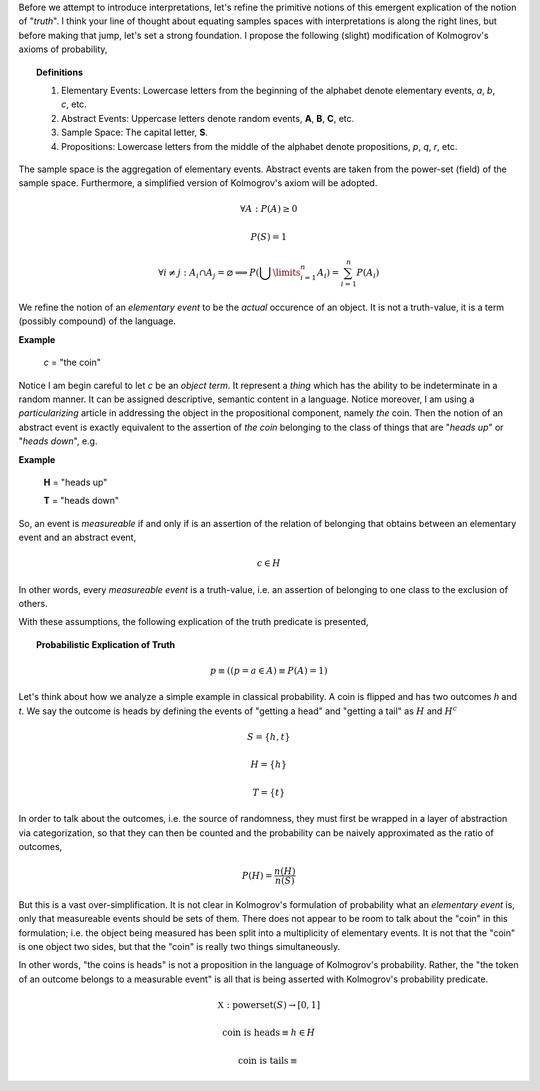 Before we attempt to introduce interpretations, let's refine the primitive notions of this emergent explication of the notion of "*truth*". I think your line of thought about equating samples spaces with interpretations is along the right lines, but before making that jump, let's set a strong foundation. I propose the following (slight) modification of Kolmogrov's axioms of probability,

.. topic:: Definitions 

    1. Elementary Events: Lowercase letters from the beginning of the alphabet denote elementary events, *a*, *b*, *c*, etc.
    2. Abstract Events: Uppercase letters denote random events, **A**, **B**, **C**, etc. 
    3. Sample Space: The capital letter, **S**.
    4. Propositions: Lowercase letters from the middle of the alphabet denote propositions, *p*, *q*, *r*, etc. 
   
The sample space is the aggregation of elementary events. Abstract events are taken from the power-set (field) of the sample space. Furthermore, a simplified version of Kolmogrov's axiom will be adopted. 

.. math::

    \forall A: P(A) \geq 0

.. math::

    P(S) = 1

.. math::

    \forall i \neq j: A_i \cap A_j = \varnothing \implies P(\bigcup\limits_{i=1}^{n} A_i) = \sum_{i=1}^n P(A_i)

We refine the notion of an *elementary event* to be the *actual* occurence of an object. It is not a truth-value, it is a term (possibly compound) of the language. 

**Example**

    *c* = "the coin"

Notice I am begin careful to let *c* be an *object term*. It represent a *thing* which has the ability to be indeterminate in a random manner. It can be assigned descriptive, semantic content in a language. Notice moreover, I am using a *particularizing* article in addressing the object in the propositional component, namely *the* coin. Then the notion of an abstract event is exactly equivalent to the assertion of *the coin* belonging to the class of things that are "*heads up*" or "*heads down*", e.g. 

**Example**

    **H** = "heads up"

    **T** = "heads down"

So, an event is *measureable* if and only if is an assertion of the relation of belonging that obtains between an elementary event and an abstract event, 

.. math::

    c \in H

In other words, every *measureable event* is a truth-value, i.e. an assertion of belonging to one class to the exclusion of others. 

With these assumptions, the following explication of the truth predicate is presented,

.. topic:: Probabilistic Explication of Truth

    .. math::

        p \equiv ((p = a \in A) \equiv P(A) = 1)



Let's think about how we analyze a simple example in classical probability. A coin is flipped and has two outcomes *h* and *t*. We say the outcome is heads by defining the events of "getting a head" and "getting a tail" as :math:`H` and :math:`H^c`

.. math::

    S = \{ h, t \}

.. math::

    H = \{ h \}

.. math::

    T = \{ t \}

In order to talk about the outcomes, i.e. the source of randomness, they must first be wrapped in a layer of abstraction via categorization, so that they can then be counted and the probability can be naively approximated as the ratio of outcomes,

.. math::

    P(H) = \frac{n(H)}{n(S)}

But this is a vast over-simplification. It is not clear in Kolmogrov's formulation of probability what an *elementary event* is, only that measureable events should be sets of them. There does not appear to be room to talk about the "coin" in this formulation; i.e. the object being measured has been split into a multiplicity of elementary events. It is not that the "coin" is one object two sides, but that the "coin" is really two things simultaneously.

In other words, "the coins is heads" is not a proposition in the language of Kolmogrov's probability. Rather, the "the token of an outcome belongs to a measurable event" is all that is being asserted with Kolmogrov's probability predicate. 


.. math::

    \mathbb{X}: \text{powerset}(S) \rightarrow [0, 1]

.. math::

    \text{coin is heads} \equiv h \in H

.. math::

    \text{coin is tails} \equiv 